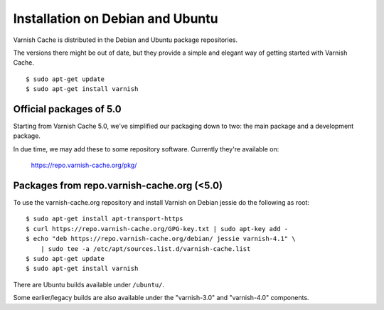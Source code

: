.. _install_debian:

Installation on Debian and Ubuntu
=================================

Varnish Cache is distributed in the Debian and Ubuntu package repositories.

The versions there might be out of date, but they provide a simple and elegant
way of getting started with Varnish Cache.

::

    $ sudo apt-get update
    $ sudo apt-get install varnish


Official packages of 5.0
------------------------

Starting from Varnish Cache 5.0, we've simplified our packaging down to two:
the main package and a development package.

In due time, we may add these to some repository software. Currently
they're available on:

    https://repo.varnish-cache.org/pkg/


Packages from repo.varnish-cache.org (<5.0)
-------------------------------------------

To use the varnish-cache.org repository and install Varnish on
Debian jessie do the following as root::

    $ sudo apt-get install apt-transport-https
    $ curl https://repo.varnish-cache.org/GPG-key.txt | sudo apt-key add -
    $ echo "deb https://repo.varnish-cache.org/debian/ jessie varnish-4.1" \
    	| sudo tee -a /etc/apt/sources.list.d/varnish-cache.list
    $ sudo apt-get update
    $ sudo apt-get install varnish


There are Ubuntu builds available under ``/ubuntu/``.

Some earlier/legacy builds are also available under the "varnish-3.0" and
"varnish-4.0" components.
